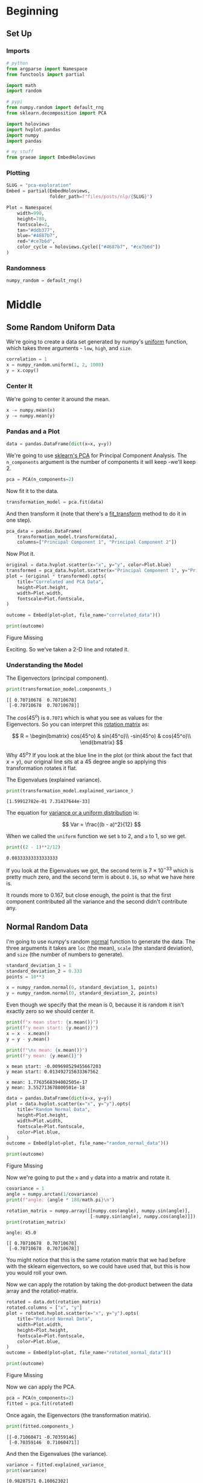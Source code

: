 #+BEGIN_COMMENT
.. title: PCA Exploration
.. slug: pca-exploration
.. date: 2020-10-01 17:53:17 UTC-07:00
.. tags: pca,nlp,visualization
.. category: Visualization
.. link: 
.. description: Visualizing word vectors with PCA.
.. type: text
.. has_math: True

#+END_COMMENT
#+OPTIONS: ^:{}
#+TOC: headlines 2

#+PROPERTY: header-args :session ~/.local/share/jupyter/runtime/kernel-b4d8ee67-7cb7-4dec-9d79-b543e6f5204b-ssh.json

#+BEGIN_SRC python :results none :exports none
%load_ext autoreload
%autoreload 2
#+END_SRC
* Beginning
** Set Up
*** Imports
#+begin_src python :results none
# python
from argparse import Namespace
from functools import partial

import math
import random

# pypi
from numpy.random import default_rng
from sklearn.decomposition import PCA

import holoviews
import hvplot.pandas
import numpy
import pandas

# my stuff
from graeae import EmbedHoloviews
#+end_src
*** Plotting
#+begin_src python :results none
SLUG = "pca-exploration"
Embed = partial(EmbedHoloviews,
                folder_path=f"files/posts/nlp/{SLUG}")

Plot = Namespace(
    width=990,
    height=780,
    fontscale=2,
    tan="#ddb377",
    blue="#4687b7",
    red="#ce7b6d",
    color_cycle = holoviews.Cycle(["#4687b7", "#ce7b6d"])
)
#+end_src
*** Randomness
#+begin_src python :results none
numpy_random = default_rng()
#+end_src
* Middle
** Some Random Uniform Data
   We're going to create a data set generated by numpy's [[https://numpy.org/doc/stable/reference/random/generated/numpy.random.uniform.html][uniform]] function, which takes three arguments - =low=, =high=, and =size=.

#+begin_src python :results none
correlation = 1
x = numpy_random.uniform(1, 2, 1000)
y = x.copy()
#+end_src
*** Center It
    We're going to center it around the mean.
#+begin_src python :results none
x -= numpy.mean(x)
y -= numpy.mean(y)
#+end_src

*** Pandas and a Plot
#+begin_src python :results none
data = pandas.DataFrame(dict(x=x, y=y))
#+end_src

    We're going to use [[https://scikit-learn.org/stable/modules/generated/sklearn.decomposition.PCA.html][sklearn's PCA]] for Principal Component Analysis. The =n_components= argument is the number of components it will keep -we'll keep 2.
#+begin_src python :results none
pca = PCA(n_components=2)
#+end_src

Now fit it to the data.

#+begin_src python :results none
transformation_model = pca.fit(data)
#+end_src

And then transform it (note that there's a [[https://scikit-learn.org/stable/modules/generated/sklearn.decomposition.PCA.html#sklearn.decomposition.PCA.fit_transform][fit_transform]] method to do it in one step).

#+begin_src python :results none
pca_data = pandas.DataFrame(
    transformation_model.transform(data),
    columns=["Principal Component 1", "Principal Component 2"])
#+end_src

Now Plot it.

#+begin_src python :results none
original = data.hvplot.scatter(x="x", y="y", color=Plot.blue)
transformed = pca_data.hvplot.scatter(x="Principal Component 1", y="Principal Component 2", color=Plot.red)
plot = (original * transformed).opts(
    title="Correlated and PCA Data",
    height=Plot.height,
    width=Plot.width,
    fontscale=Plot.fontscale,
)

outcome = Embed(plot=plot, file_name="correlated_data")()
#+end_src

#+begin_src python :results output html :exports both
print(outcome)
#+end_src

#+RESULTS:
#+begin_export html
<object type="text/html" data="correlated_data.html" style="width:100%" height=800>
  <p>Figure Missing</p>
</object>
#+end_export

Exciting. So we've taken a 2-D line and rotated it.
*** Understanding the Model
The Eigenvectors (principal component).

#+begin_src python :results output :exports both
print(transformation_model.components_)
#+end_src

#+RESULTS:
: [[ 0.70710678  0.70710678]
:  [-0.70710678  0.70710678]]

The \(cos(45^o)\) is =0.7071= which is what you see as values for the Eigenvectors. So you can interpret this [[https://www.wikiwand.com/en/Rotation_matrix][rotation matrix]] as:

\[
R = \begin{bmatrix} cos(45^o) & sin(45^o)\\
-sin(45^o) & cos(45^o)\\
\end{bmatrix}
\]

Why \(45^o\)? If you look at the blue line in the plot (or think about the fact that \(x=y\)), our original line sits at a 45 degree angle so applying this transformation rotates it flat.

The Eigenvalues (explained variance).

#+begin_src python :results output :exports both
print(transformation_model.explained_variance_)
#+end_src

#+RESULTS:
: [1.59912782e-01 7.31437644e-33]

The equation for [[https://www.dummies.com/education/math/business-statistics/how-to-calculate-the-variance-and-standard-deviation-in-the-uniform-distribution/][variance or a uniform distribution]] is:

\[
Var = \frac{(b - a)^2}{12}
\]

When we called the =uniform= function we set =b= to 2, and =a= to 1, so we get.

#+begin_src python :results output :exports both
print((2 - 1)**2/12)
#+end_src

#+RESULTS:
: 0.08333333333333333

If you look at the Eigenvalues we got, the second term is \(7 \times 10^{-33}\) which is pretty much zero, and the second term is about =0.16=, so what we have here is.

\begin{align}
Var &= \langle Var(x) + Var(y), 0\rangle\\
    &= \langle 0.083 + 0.083, 0 \rangle\\
    &= \langle 0.16, 0 \rangle\\
\end{align}

It rounds more to 0.167, but close enough, the point is that the first component contributed all the variance and the second didn't contribute any.

** Normal Random Data
   I'm going to use numpy's random [[https://numpy.org/doc/stable/reference/random/generated/numpy.random.normal.html][normal]] function to generate the data. The three arguments it takes are =loc= (the mean), =scale= (the standard deviation), and =size= (the number of numbers to generate).

#+begin_src python :results none
standard_deviation_1 = 1
standard_deviation_2 = 0.333
points = 10**3

x = numpy_random.normal(0, standard_deviation_1, points)
y = numpy_random.normal(0, standard_deviation_2, points)
#+end_src

Even though we specify that the mean is 0, because it is random it isn't exactly zero so we should center it.

#+begin_src python :results output :exports both
print(f"x mean start: {x.mean()}")
print(f"y mean start: {y.mean()}")
x = x - x.mean()
y = y - y.mean()

print(f"\nx mean: {x.mean()}")
print(f"y mean: {y.mean()}")
#+end_src

#+RESULTS:
: x mean start: -0.009698529455667203
: y mean start: 0.013492715633367562
: 
: x mean: 1.7763568394002505e-17
: y mean: 3.552713678800501e-18

#+begin_src python :results none
data = pandas.DataFrame(dict(x=x, y=y))
plot = data.hvplot.scatter(x="x", y="y").opts(
    title="Random Normal Data",
    height=Plot.height,
    width=Plot.width,
    fontscale=Plot.fontscale,
    color=Plot.blue,
)
outcome = Embed(plot=plot, file_name="random_normal_data")()
#+end_src

#+begin_src python :results output html :exports both
print(outcome)
#+end_src

#+RESULTS:
#+begin_export html
<object type="text/html" data="random_normal_data.html" style="width:100%" height=800>
  <p>Figure Missing</p>
</object>
#+end_export

Now we're going to put the =x= and =y= data into a matrix and rotate it.

#+begin_src python :results output :exports both
covariance = 1
angle = numpy.arctan(1/covariance)
print(f"angle: {angle * 180/math.pi}\n")

rotation_matrix = numpy.array([[numpy.cos(angle), numpy.sin(angle)],
                               [-numpy.sin(angle), numpy.cos(angle)]])
print(rotation_matrix)
#+end_src

#+RESULTS:
: angle: 45.0
: 
: [[ 0.70710678  0.70710678]
:  [-0.70710678  0.70710678]]

You might notice that this is the same rotation matrix that we had before with the sklearn eigenvectors, so we could have used that, but this is how you would roll your own.

Now we can apply the rotation by taking the dot-product between the data array and the rotatiot-matrix.

#+begin_src python :results none
rotated = data.dot(rotation_matrix)
rotated.columns = ["x", "y"]
plot = rotated.hvplot.scatter(x="x", y="y").opts(
    title="Rotated Normal Data",
    width=Plot.width,
    height=Plot.height,
    fontscale=Plot.fontscale,
    color=Plot.blue,
)
outcome = Embed(plot=plot, file_name="rotated_normal_data")()
#+end_src

#+begin_src python :results output html :exports both
print(outcome)
#+end_src

#+RESULTS:
#+begin_export html
<object type="text/html" data="rotated_normal_data.html" style="width:100%" height=800>
  <p>Figure Missing</p>
</object>
#+end_export

Now we can apply the PCA.

#+begin_src python :results none
pca = PCA(n_components=2)
fitted = pca.fit(rotated)
#+end_src

Once again, the Eigenvectors (the transformation matirix).
#+begin_src python :results output :exports both
print(fitted.components_)
#+end_src

#+RESULTS:
: [[-0.71060471 -0.70359146]
:  [-0.70359146  0.71060471]]

And then the Eigenvalues (the variance).

#+begin_src python :results output :exports both
variance = fitted.explained_variance_
print(variance)
#+end_src

#+RESULTS:
: [0.98287571 0.10862302]

Now we apply the PCA and plot it.

#+begin_src python :results none
pca_data = fitted.transform(rotated)
pca_data = pandas.DataFrame(pca_data, columns="x y".split())
#+end_src

#+begin_src python :results none
FIRST_ROW, SECOND_ROW = 0, 1
FIRST_COLUMN, SECOND_COLUMN = 0, 1
ORIGIN = 0
FIRST_SCALAR, SECOND_SCALAR = (standard_deviation_1 * 3,
                               standard_deviation_2 * 3)
COLUMNS = "x y".split()

first_axis = pandas.DataFrame([
    [ORIGIN, ORIGIN],
    rotation_matrix[FIRST_ROW][:]],
                              columns=COLUMNS)
first_axis *= FIRST_SCALAR


second_axis = pandas.DataFrame([
    [ORIGIN, ORIGIN],
    rotation_matrix[SECOND_ROW][:]],
                               columns=COLUMNS)
second_axis *= SECOND_SCALAR
#+end_src

#+begin_src python :results none
transformed = pca_data.hvplot.scatter(x="x", y="y", color=Plot.red, fill_alpha=0)
rotated_plot = rotated.hvplot.scatter(x="x", y="y", color=Plot.blue, fill_alpha=0)
first_axis_plot = first_axis.hvplot(x="x", y="y", color="red")
second_axis_plot = second_axis.hvplot(x="x", y="y", color="orange")

plot = (transformed * rotated_plot * first_axis_plot * second_axis_plot).opts(
    title="PCA of Random Normal Data",
    width=Plot.width,
    height=Plot.height,
    fontscale=Plot.fontscale
)

outcome = Embed(plot=plot, file_name="pca_random_normal")()
#+end_src

#+begin_src python :results output html :exports both
print(outcome)
#+end_src

#+RESULTS:
#+begin_export html
<object type="text/html" data="pca_random_normal.html" style="width:100%" height=800>
  <p>Figure Missing</p>
</object>
#+end_export

 - The rotation matrix took the original uncorrelated variables and transformed them into correllated variables (the red circles).
 - Fitting the PCA to our correlated finds the rotation matrix that was used to create the blue points.
 - Applying the PCA transformation undoes the rotation

The Explained Variance is roughly our original standard deviations squared.

#+begin_src python :results output :exports both
print(numpy.sqrt(variance))
#+end_src

#+RESULTS:
: [0.99140088 0.32958007]
** Dimensionality Reduction
   The previous sections were meant to understand what PCA is doing, but to use the PCA for visualization we will use it to reduce the number of dimensions of a data set so that it can be plotted. First let's look at our rotated data with the dimensions separated.

#+begin_src python :results none
first_component = rotated.copy()
first_component["y"] = 0
second_component = rotated.copy()
second_component["x"] = 0

original = rotated.hvplot.scatter(x="x", y="y", color=Plot.tan,
                                  fill_alpha=0)
first = first_component.hvplot.scatter(x="x", y="y",
                                       color=Plot.blue, fill_alpha=0)
second = second_component.hvplot.scatter(x="x", y="y",
                                         color=Plot.red, fill_alpha=0)

plot = (original * first * second).opts(
    title="Data Decomposition",
    width=Plot.width,
    height=Plot.height,
    fontscale=Plot.fontscale
)
outcome = Embed(plot=plot, file_name="data_decomposed")()
#+end_src

#+begin_src python :results output html :exports both
print(outcome)
#+end_src

#+RESULTS:
#+begin_export html
<object type="text/html" data="data_decomposed.html" style="width:100%" height=800>
  <p>Figure Missing</p>
</object>
#+end_export

This is only a teaser to doing an actual dimensionality reduction. 
